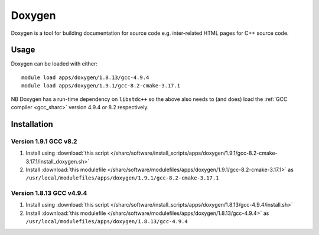 .. _doxygen_sharc:

Doxygen
=======

Doxygen is a tool for building documentation for source code e.g. inter-related HTML pages for C++ source code.

Usage
-----

Doxygen can be loaded with either: ::

    module load apps/doxygen/1.8.13/gcc-4.9.4
    module load apps/doxygen/1.9.1/gcc-8.2-cmake-3.17.1

NB Doxygen has a run-time dependency on ``libstdc++`` so the above also needs to
(and does) load the :ref:`GCC compiler <gcc_sharc>` version 4.9.4 or 8.2 respectively.

Installation
------------

Version 1.9.1 GCC v8.2
^^^^^^^^^^^^^^^^^^^^^^^^^^^^

1. Install using :download:`this script </sharc/software/install_scripts/apps/doxygen/1.9.1/gcc-8.2-cmake-3.17.1/install_doxygen.sh>`
2. Install :download:`this modulefile </sharc/software/modulefiles/apps/doxygen/1.9.1/gcc-8.2-cmake-3.17.1>` as ``/usr/local/modulefiles/apps/doxygen/1.9.1/gcc-8.2-cmake-3.17.1``


Version 1.8.13 GCC v4.9.4
^^^^^^^^^^^^^^^^^^^^^^^^^^^^

1. Install using :download:`this script </sharc/software/install_scripts/apps/doxygen/1.8.13/gcc-4.9.4/install.sh>`
2. Install :download:`this modulefile </sharc/software/modulefiles/apps/doxygen/1.8.13/gcc-4.9.4>` as ``/usr/local/modulefiles/apps/doxygen/1.8.13/gcc-4.9.4``
